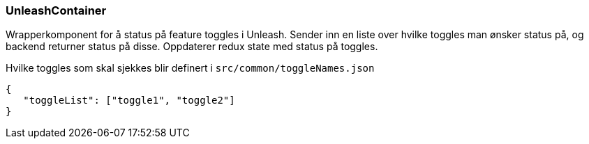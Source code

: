 === UnleashContainer
Wrapperkomponent for å status på feature toggles i Unleash.  Sender inn en liste over hvilke toggles man ønsker status på,
og backend returner status på disse.  Oppdaterer redux state med status på toggles.

Hvilke toggles som skal sjekkes blir definert i `src/common/toggleNames.json`

[source, json]
----
{
   "toggleList": ["toggle1", "toggle2"]
}
----
